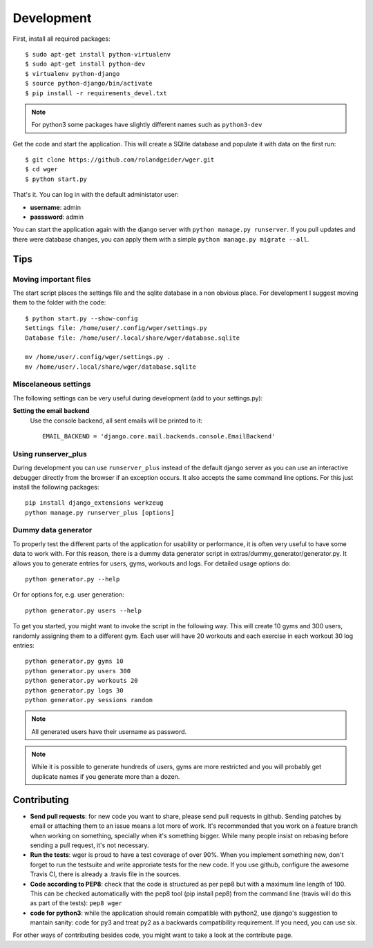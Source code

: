 .. _development:

Development
===========

First, install all required packages::

  $ sudo apt-get install python-virtualenv
  $ sudo apt-get install python-dev
  $ virtualenv python-django
  $ source python-django/bin/activate
  $ pip install -r requirements_devel.txt

.. note::
   For python3 some packages have slightly different names such as ``python3-dev``


Get the code and start the application. This will create a SQlite database
and populate it with data on the first run::

  $ git clone https://github.com/rolandgeider/wger.git
  $ cd wger
  $ python start.py

That's it. You can log in with the default administator user:

* **username**: admin
* **passsword**: admin

You can start the application again with the django server with
``python manage.py runserver``. If you pull updates and there were database
changes, you can apply them with a simple ``python manage.py migrate --all``.

Tips
----

Moving important files
~~~~~~~~~~~~~~~~~~~~~~

The start script places the settings file and the sqlite database in a non
obvious place. For development I suggest moving them to the folder with the
code::

    $ python start.py --show-config
    Settings file: /home/user/.config/wger/settings.py
    Database file: /home/user/.local/share/wger/database.sqlite
    
    mv /home/user/.config/wger/settings.py .
    mv /home/user/.local/share/wger/database.sqlite


Miscelaneous settings
~~~~~~~~~~~~~~~~~~~~~

The following settings can be very useful during development (add to your
settings.py):


**Setting the email backend**
   Use the console backend, all sent emails will be printed to it::

       EMAIL_BACKEND = 'django.core.mail.backends.console.EmailBackend'


Using runserver_plus
~~~~~~~~~~~~~~~~~~~~

During development you can use ``runserver_plus`` instead of the default django
server as you can use an interactive debugger directly from the browser if an
exception occurs. It also accepts the same command line options. For this just
install the following packages::

    pip install django_extensions werkzeug
    python manage.py runserver_plus [options]


Dummy data generator
~~~~~~~~~~~~~~~~~~~~

To properly test the different parts of the application for usability or
performance, it is often very useful to have some data to work with. For this
reason, there is a dummy data generator script in
extras/dummy_generator/generator.py. It allows you to generate entries for
users, gyms, workouts and logs. For detailed usage options do::

  python generator.py --help

Or for options for, e.g. user generation::

  python generator.py users --help

To get you started, you might want to invoke the script in the following way. This
will create 10 gyms and 300 users, randomly assigning them to a different gym. Each
user will have 20 workouts and each exercise in each workout 30 log entries::

  python generator.py gyms 10
  python generator.py users 300
  python generator.py workouts 20
  python generator.py logs 30
  python generator.py sessions random

.. note::
   All generated users have their username as password.

.. note::
   While it is possible to generate hundreds of users, gyms are more restricted and
   you will probably get duplicate names if you generate more than a dozen.

Contributing
------------

* **Send pull requests**: for new code you want to share, please send pull
  requests in github. Sending patches by email or attaching them to an issue
  means a lot more of work. It's recommended that you work on a feature branch
  when working on something, specially when it's something bigger. While many
  people insist on rebasing before sending a pull request, it's not necessary.

* **Run the tests**: wger is proud to have a test coverage of over 90%. When you
  implement something new, don't forget to run the testsuite and write approriate
  tests for the new code. If you use github, configure the awesome Travis CI,
  there is already a .travis file in the sources.

* **Code according to PEP8**: check that the code is structured as per pep8 but
  with a maximum line length of 100. This can be checked automatically with the
  pep8 tool (pip install pep8) from the command line (travis will do this as part 
  of the tests): ``pep8 wger``

* **code for python3**: while the application should remain compatible with
  python2, use django's suggestion to mantain sanity: code for py3 and treat
  py2 as a backwards compatibility requirement. If you need, you can use six.
  
For other ways of contributing besides code, you might want to take a look at
the contribute page.
